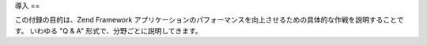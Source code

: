 .. _performance.introduction:

導入
==

この付録の目的は、Zend Framework
アプリケーションのパフォーマンスを向上させるための具体的な作戦を説明することです。
いわゆる "Q & A" 形式で、分野ごとに説明してきます。


